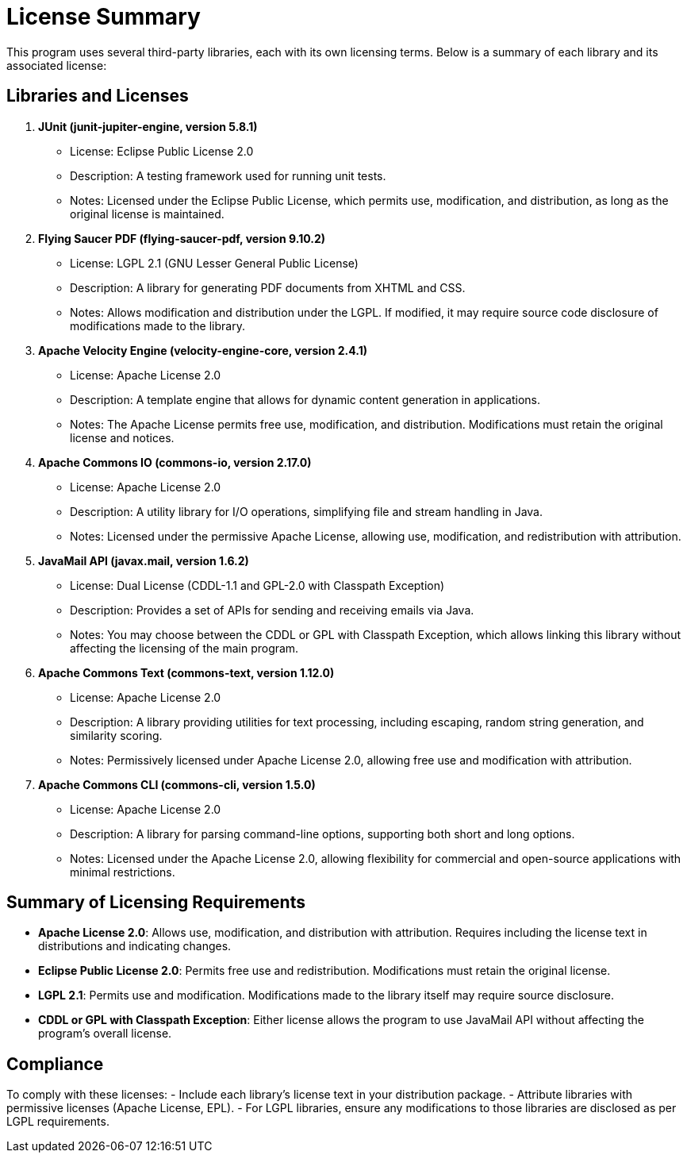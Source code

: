 = License Summary

This program uses several third-party libraries, each with its own licensing terms. Below is a summary of each library and its associated license:

== Libraries and Licenses

1. *JUnit (junit-jupiter-engine, version 5.8.1)*
* License: Eclipse Public License 2.0
* Description: A testing framework used for running unit tests.
* Notes: Licensed under the Eclipse Public License, which permits use, modification, and distribution, as long as the original license is maintained.

2. *Flying Saucer PDF (flying-saucer-pdf, version 9.10.2)*
* License: LGPL 2.1 (GNU Lesser General Public License)
* Description: A library for generating PDF documents from XHTML and CSS.
* Notes: Allows modification and distribution under the LGPL. If modified, it may require source code disclosure of modifications made to the library.

3. *Apache Velocity Engine (velocity-engine-core, version 2.4.1)*
* License: Apache License 2.0
* Description: A template engine that allows for dynamic content generation in applications.
* Notes: The Apache License permits free use, modification, and distribution. Modifications must retain the original license and notices.

4. *Apache Commons IO (commons-io, version 2.17.0)*
* License: Apache License 2.0
* Description: A utility library for I/O operations, simplifying file and stream handling in Java.
* Notes: Licensed under the permissive Apache License, allowing use, modification, and redistribution with attribution.

5. *JavaMail API (javax.mail, version 1.6.2)*
* License: Dual License (CDDL-1.1 and GPL-2.0 with Classpath Exception)
* Description: Provides a set of APIs for sending and receiving emails via Java.
* Notes: You may choose between the CDDL or GPL with Classpath Exception, which allows linking this library without affecting the licensing of the main program.

6. *Apache Commons Text (commons-text, version 1.12.0)*
* License: Apache License 2.0
* Description: A library providing utilities for text processing, including escaping, random string generation, and similarity scoring.
* Notes: Permissively licensed under Apache License 2.0, allowing free use and modification with attribution.

7. *Apache Commons CLI (commons-cli, version 1.5.0)*
* License: Apache License 2.0
* Description: A library for parsing command-line options, supporting both short and long options.
* Notes: Licensed under the Apache License 2.0, allowing flexibility for commercial and open-source applications with minimal restrictions.

== Summary of Licensing Requirements

- *Apache License 2.0*: Allows use, modification, and distribution with attribution. Requires including the license text in distributions and indicating changes.
- *Eclipse Public License 2.0*: Permits free use and redistribution. Modifications must retain the original license.
- *LGPL 2.1*: Permits use and modification. Modifications made to the library itself may require source disclosure.
- *CDDL or GPL with Classpath Exception*: Either license allows the program to use JavaMail API without affecting the program's overall license.

== Compliance

To comply with these licenses:
- Include each library’s license text in your distribution package.
- Attribute libraries with permissive licenses (Apache License, EPL).
- For LGPL libraries, ensure any modifications to those libraries are disclosed as per LGPL requirements.
